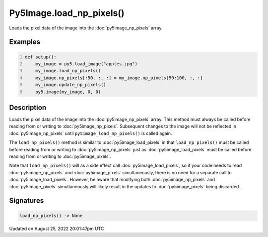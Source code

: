 Py5Image.load_np_pixels()
=========================

Loads the pixel data of the image into the :doc:`py5image_np_pixels` array.

Examples
--------

.. raw:: html

    <div class="example-table">

.. raw:: html

    <div class="example-row"><div class="example-cell-image">

.. image:: /images/reference/Py5Image_load_np_pixels_0.png
    :alt: example picture for load_np_pixels()

.. raw:: html

    </div><div class="example-cell-code">

.. code:: python
    :number-lines:

    def setup():
        my_image = py5.load_image("apples.jpg")
        my_image.load_np_pixels()
        my_image.np_pixels[:50, :, :] = my_image.np_pixels[50:100, :, :]
        my_image.update_np_pixels()
        py5.image(my_image, 0, 0)

.. raw:: html

    </div></div>

.. raw:: html

    </div>

Description
-----------

Loads the pixel data of the image into the :doc:`py5image_np_pixels` array. This method must always be called before reading from or writing to :doc:`py5image_np_pixels`. Subsequent changes to the image will not be reflected in :doc:`py5image_np_pixels` until ``py5image_load_np_pixels()`` is called again.

The ``load_np_pixels()`` method is similar to :doc:`py5image_load_pixels` in that ``load_np_pixels()`` must be called before reading from or writing to :doc:`py5image_np_pixels` just as :doc:`py5image_load_pixels` must be called before reading from or writing to :doc:`py5image_pixels`.

Note that ``load_np_pixels()`` will as a side effect call :doc:`py5image_load_pixels`, so if your code needs to read :doc:`py5image_np_pixels` and :doc:`py5image_pixels` simultaneously, there is no need for a separate call to :doc:`py5image_load_pixels`. However, be aware that modifying both :doc:`py5image_np_pixels` and :doc:`py5image_pixels` simultaneously will likely result in the updates to :doc:`py5image_pixels` being discarded.

Signatures
------

.. code:: python

    load_np_pixels() -> None
Updated on August 25, 2022 20:01:47pm UTC

